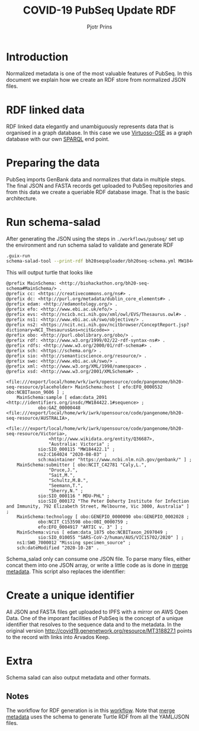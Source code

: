 #+TITLE: COVID-19 PubSeq Update RDF
#+AUTHOR: Pjotr Prins
# C-c C-e h h   publish
# C-c !         insert date (use . for active agenda, C-u C-c ! for date, C-u C-c . for time)
# C-c C-t       task rotate

#+HTML_HEAD: <link rel="Blog stylesheet" type="text/css" href="blog.css" />
#+OPTIONS: ^:nil

* Introduction

Normalized metadata is one of the most valuable features of PubSeq. In
this document we explain how we create an RDF store from normalized
JSON files.

* Table of Contents                                                     :TOC:noexport:
 - [[#introduction][Introduction]]
 - [[#rdf-linked-data][RDF linked data]]
 - [[#preparing-the-data][Preparing the data]]
 - [[#run-schema-salad][Run schema-salad]]
 - [[#create-a-unique-identifier][Create a unique identifier]]
 - [[#extra][Extra]]
   - [[#notes][Notes]]

* RDF linked data

RDF linked data elegantly and unambiguously represents data that is
organised in a graph database. In this case we use [[https://en.wikipedia.org/wiki/Virtuoso_Universal_Server][Virtuoso-OSE]] as a
graph database with our own [[http://sparql.genenetwork.org/sparql/][SPARQL]] end point.

* Preparing the data

PubSeq imports GenBank data and normalizes that data in multiple
steps. The final JSON and FASTA records get uploaded to PubSeq
repositories and from this data we create a queriable RDF database
image. That is the basic architecture.

* Run schema-salad

After generating the JSON using the steps in =./workflows/pubseq/= set
up the environment and run schema salad to validate and generate RDF

#+begin_src sh
   .guix-run
   schema-salad-tool --print-rdf bh20sequploader/bh20seq-schema.yml MW184422.1.json
#+end_src

This will output turtle that looks like

#+begin_example
@prefix MainSchema: <http://biohackathon.org/bh20-seq-schema#MainSchema/> .
@prefix cc: <https://creativecommons.org/ns#> .
@prefix dc: <http://purl.org/metadata/dublin_core_elements#> .
@prefix edam: <http://edamontology.org/> .
@prefix efo: <http://www.ebi.ac.uk/efo/> .
@prefix evs: <http://ncicb.nci.nih.gov/xml/owl/EVS/Thesaurus.owl#> .
@prefix ns1: <http://www.ebi.ac.uk/swo/objective/> .
@prefix ns2: <https://ncit.nci.nih.gov/ncitbrowser/ConceptReport.jsp?dictionary=NCI_Thesaurus&ns=ncit&code=> .
@prefix obo: <http://purl.obolibrary.org/obo/> .
@prefix rdf: <http://www.w3.org/1999/02/22-rdf-syntax-ns#> .
@prefix rdfs: <http://www.w3.org/2000/01/rdf-schema#> .
@prefix sch: <https://schema.org/> .
@prefix sio: <http://semanticscience.org/resource/> .
@prefix swo: <http://www.ebi.ac.uk/swo/> .
@prefix xml: <http://www.w3.org/XML/1998/namespace> .
@prefix xsd: <http://www.w3.org/2001/XMLSchema#> .

<file:///export/local/home/wrk/iwrk/opensource/code/pangenome/bh20-seq-resource/placeholder> MainSchema:host [ efo:EFO_0000532 obo:NCBITaxon_9606 ] ;
    MainSchema:sample [ edam:data_2091 <http://identifiers.org/insdc/MW184422.1#sequence> ;
            obo:GAZ_00000448 <file:///export/local/home/wrk/iwrk/opensource/code/pangenome/bh20-seq-resource/AUSTRALIA>,
                <file:///export/local/home/wrk/iwrk/opensource/code/pangenome/bh20-seq-resource/Victoria>,
                <http://www.wikidata.org/entity/Q36687>,
                "Australia: Victoria" ;
            sio:SIO_000115 "MW184422.1" ;
            ns2:C164024 "2020-08-03" ;
            sch:maintainer "https://www.ncbi.nlm.nih.gov/genbank/" ] ;
    MainSchema:submitter [ obo:NCIT_C42781 "Caly,L.",
                "Druce,J.",
                "Sait,M.",
                "Schultz,M.B.",
                "Seemann,T.",
                "Sherry,N." ;
            sio:SIO_000116 " MDU-PHL" ;
            sio:SIO_000172 "The Peter Doherty Institute for Infection and Immunity, 792 Elizabeth Street, Melbourne, Vic 3000, Australia" ] ;
    MainSchema:technology [ obo:GENEPIO_0000090 obo:GENEPIO_0002028 ;
            obo:NCIT_C153598 obo:OBI_0000759 ;
            efo:EFO_0004917 "ARTIC v. 3" ] ;
    MainSchema:virus [ edam:data_1875 obo:NCBITaxon_2697049 ;
            sio:SIO_010055 "SARS-CoV-2/human/AUS/VIC15702/2020" ] ;
    ns1:SWO_7000012 "Missing specimen_source" ;
    sch:dateModified "2020-10-28" .
#+end_example

Schema_salad only can consume one JSON file. To parse many files,
either concat them into one JSON array, or write a little code as is
done in [[https://github.com/pubseq/bh20-seq-resource/blob/master/workflows/pangenome-generate/merge-metadata.py][merge metadata]]. This script also replaces the identifier:

* Create a unique identifier

All JSON and FASTA files get uploaded to IPFS with a mirror on AWS
Open Data. One of the imporant facilities of PubSeq is the concept of
a unique identifier that resolves to the sequence data and to the
metadata. In the original version
http://covid19.genenetwork.org/resource/MT318827.1 points to the
record with links into Arvados Keep.

* Extra

Schema salad can also output metadata and other formats.

** Notes

The workflow for RDF generation is in this [[https://github.com/pubseq/bh20-seq-resource/tree/master/workflows/pangenome-generate][workflow]]. Note that
[[https://github.com/pubseq/bh20-seq-resource/blob/master/workflows/pangenome-generate/merge-metadata.py][merge metadata]] uses the schema to generate Turtle RDF from all
the YAML/JSON files.

